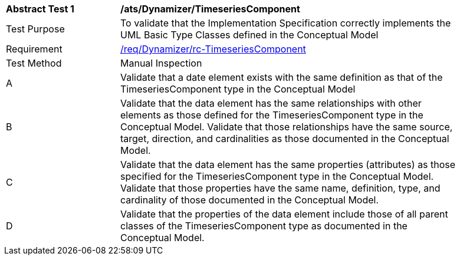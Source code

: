 [[ats_Dynamizer_TimeseriesComponent]]
[width="90%",cols="2,6a"]
|===
^|*Abstract Test {counter:ats-id}* |*/ats/Dynamizer/TimeseriesComponent* 
^|Test Purpose |To validate that the Implementation Specification correctly implements the UML Basic Type Classes defined in the Conceptual Model
^|Requirement |<<req_Dynamizer_TimeseriesComponent,/req/Dynamizer/rc-TimeseriesComponent>>
^|Test Method |Manual Inspection
^|A |Validate that a date element exists with the same definition as that of the TimeseriesComponent type in the Conceptual Model 
^|B |Validate that the data element has the same relationships with other elements as those defined for the TimeseriesComponent type in the Conceptual Model. Validate that those relationships have the same source, target, direction, and cardinalities as those documented in the Conceptual Model.
^|C |Validate that the data element has the same properties (attributes) as those specified for the TimeseriesComponent type in the Conceptual Model. Validate that those properties have the same name, definition, type, and cardinality of those documented in the Conceptual Model.
^|D |Validate that the properties of the data element include those of all parent classes of the TimeseriesComponent type as documented in the Conceptual Model.
|===
